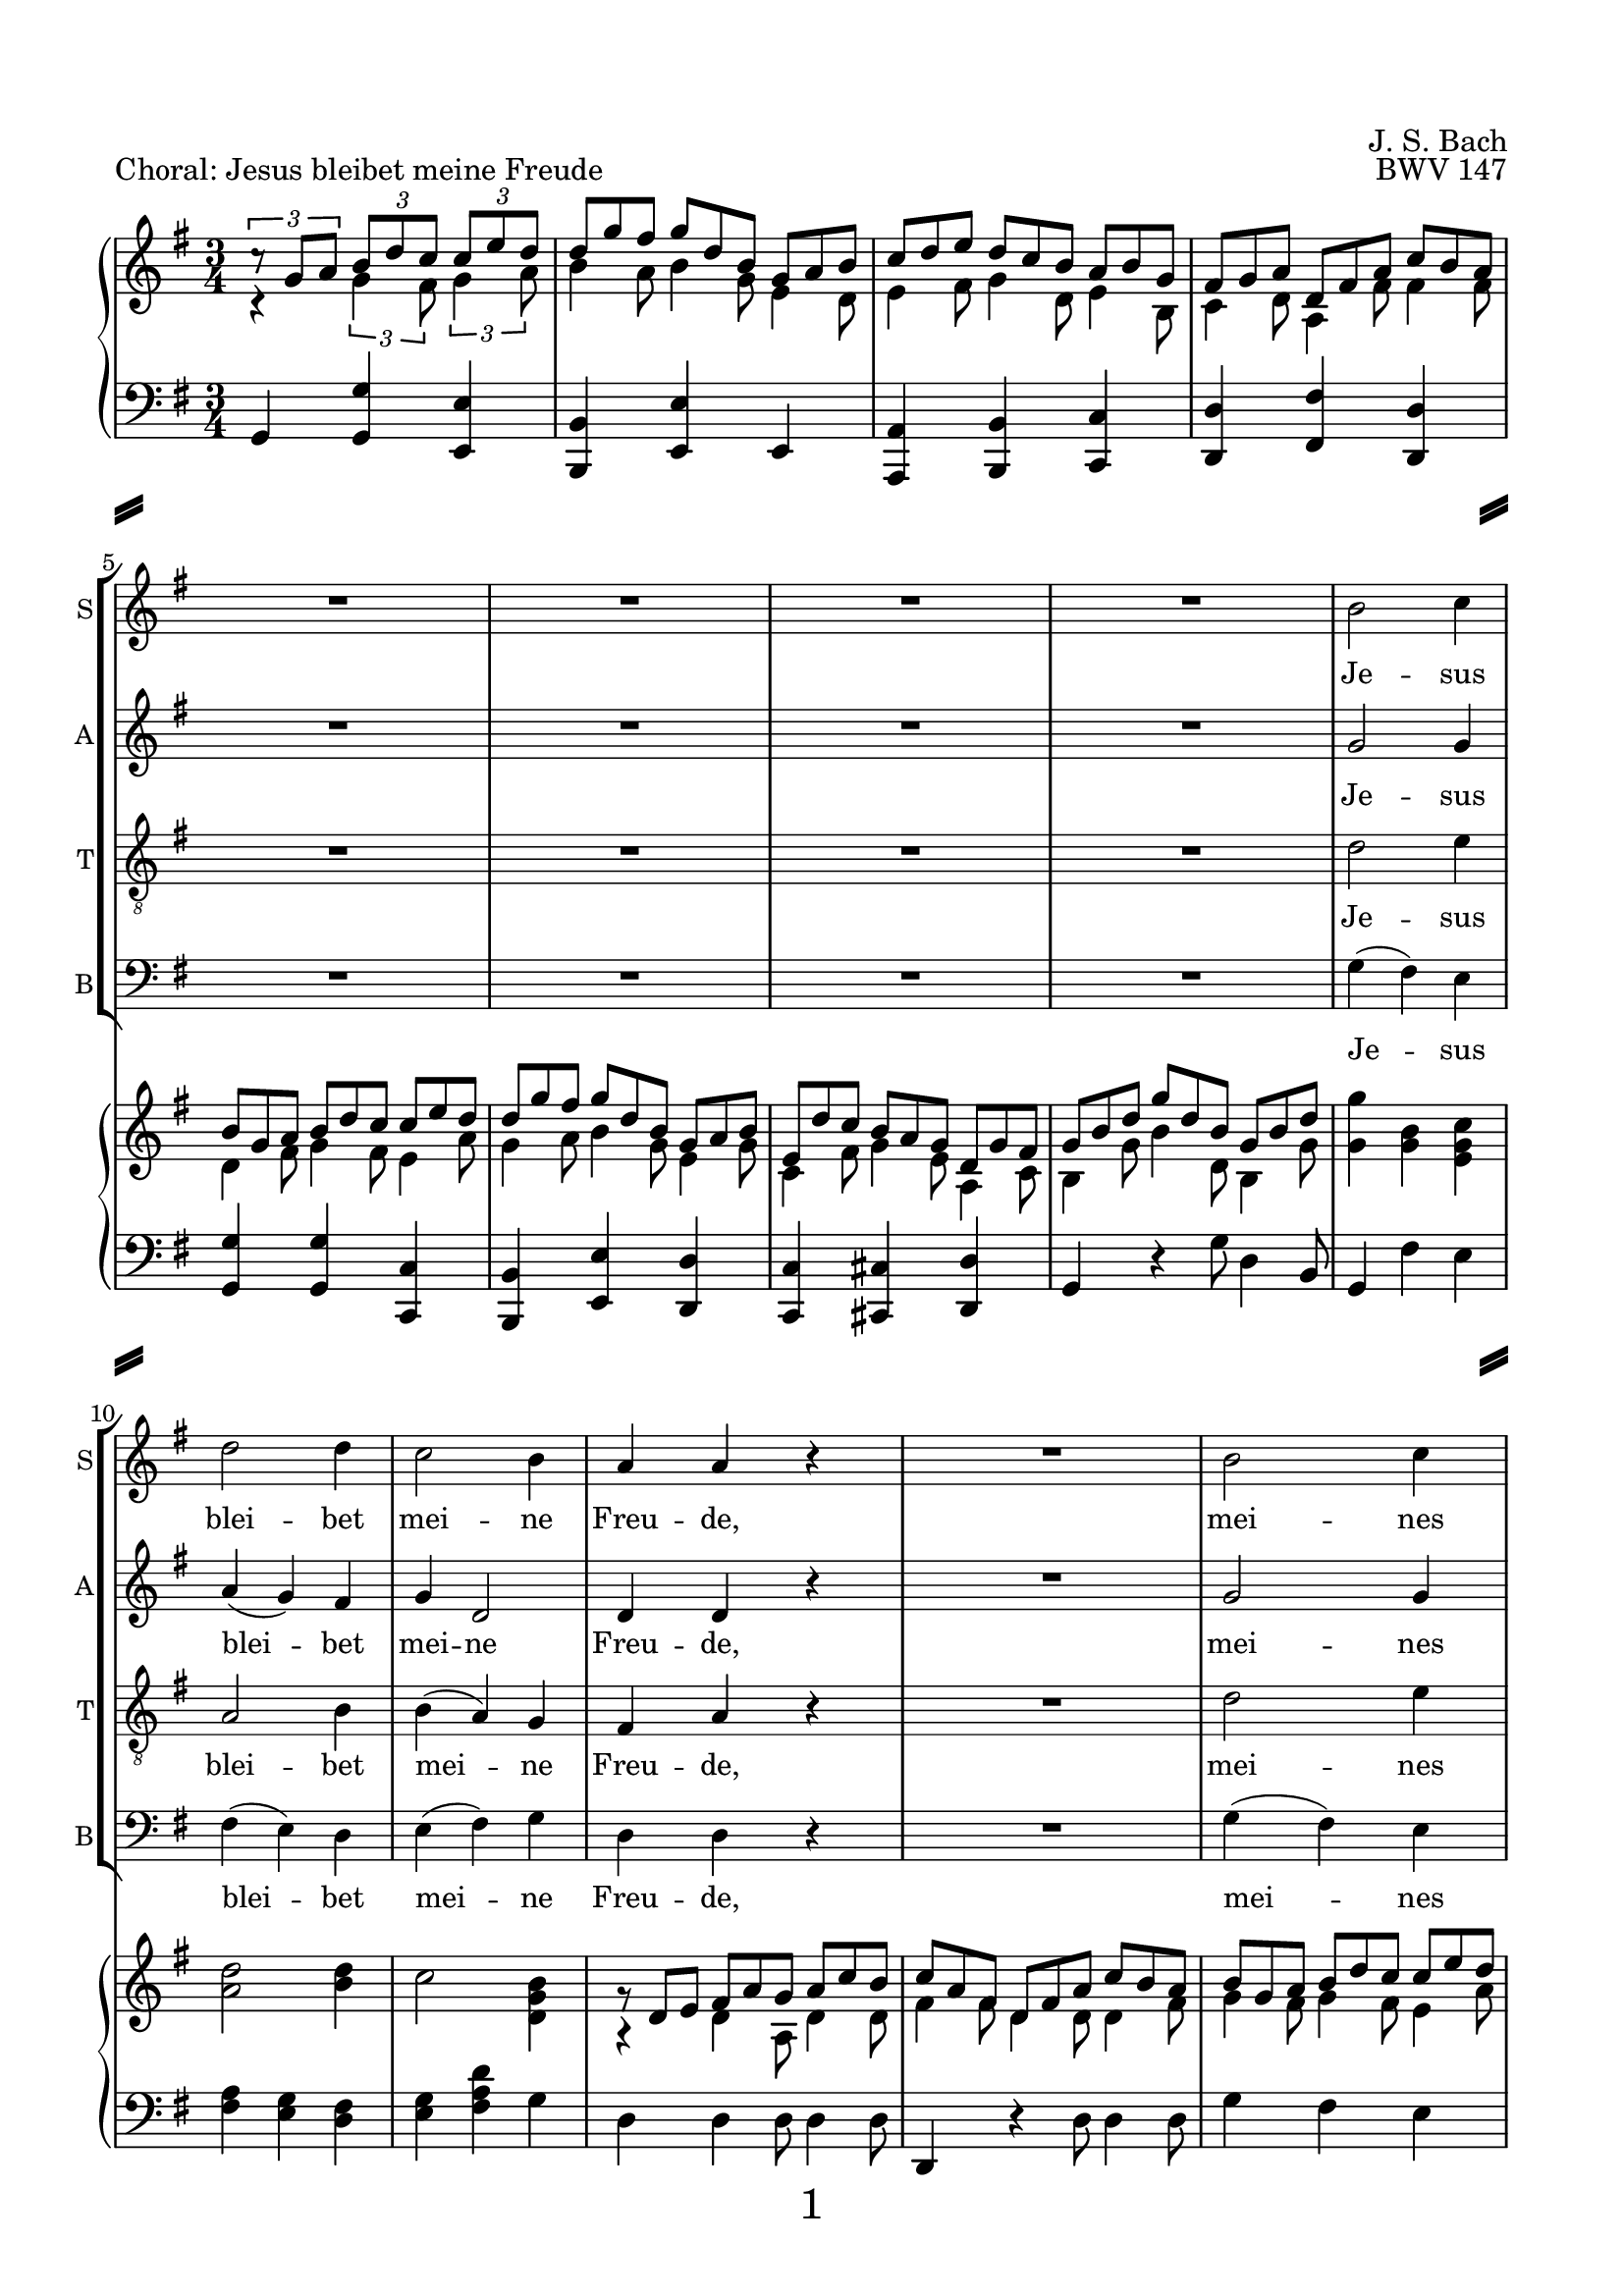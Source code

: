 
\version "2.18.2"
% Based on Joachim Kelechom's edition, CPDL #15926, 
% http://www0.cpdl.org/wiki/index.php/Herz_und_Mund_und_Tat_und_Leben,_BWV_147_(Johann_Sebastian_Bach)
% Licensed under the CPDL license as detailed at http://www0.cpdl.org/wiki/index.php/ChoralWiki:CPDL


%\pointAndClickOff

\paper {
  %annotate-spacing = ##t
  oddHeaderMarkup = \markup ""
  evenHeaderMarkup = \markup ""
  oddFooterMarkup = \markup \fill-line {
    "" 
    \fontsize #3 
    \fromproperty #'page:page-number-string
    ""
  }
  evenFooterMarkup = \markup \fill-line {
    "" 
    \fontsize #3 
    \fromproperty #'page:page-number-string
    ""
  }

  paper-width = 20.99\cm
  paper-height = 29.7\cm
  top-margin = 1.49\cm
  bottom-margin = 1.0\cm
  left-margin = 1.49\cm
  right-margin = 1.49\cm
  between-system-space = 0.0\cm
  page-top-space = 0.96\cm
  
  system-separator-markup = \markup { \fill-line { \slashSeparator \slashSeparator } } 
}

\header {
  encodingsoftware = "Finale v25 for Windows"
  encodingdate = "2017-05-19"
  piece = "Choral: Jesus bleibet meine Freude"
  opus = "BWV 147"
  composer = "J. S. Bach"
}

startUnremovableSection = \set Staff.keepAliveInterfaces =
#'(rhythmic-grob-interface
   rest-interface
   lyric-interface
   percent-repeat-item-interface
   percent-repeat-interface
   stanza-number-interface)

endUnremovableSection = \unset Staff.keepAliveInterfaces

staffSize = #(define-music-function (parser location new-size) (number?)

  #{
    \set fontSize = #new-size
    \override StaffSymbol.staff-space = #(magstep new-size)
    \override StaffSymbol.thickness = #(magstep new-size)
  #})

\layout {
  indent = #0
  \context { \Score
             skipBars = ##t
             autoBeaming = ##f
  }
}
PartPOneVoiceOne =  \relative b' {
  \clef "treble" \key g \major \time 3/4 R2.*8 | % 9
  b2 c4 | \barNumberCheck #10
  d2 d4 | % 11
  c2 b4 | % 12
  a4 a4 r4 | % 13
  R2. | % 14
  b2 c4 | % 15
  d2 b4 | % 16
  a8 ( [ b16  c16 )] b4 (a4  ) | % 17
  %%%\startUnremovableSection
  g2 r4 | % 18
  R2.*6 | % 24
  %\endUnremovableSection
  \mark \markup {\box A}
  b2 c4 | % 25
  d2 d4 | % 26
  c2 b4 | % 27
  a4 a4 r4 | % 28
  R2. | % 29
  b2 c4 | \barNumberCheck #30
  d2 b4 | % 31
  a8 ( [ b16  c16) ] b4 ( a4 ) | % 32
  g2 r4 | % 33
  %%\startUnremovableSection
  R2.*7 | \barNumberCheck #40
  %\endUnremovableSection
  \mark \markup {\box B}
  a2 b4 | % 41
  c2 c4 | % 42
  b4. ( c16  [ d16 ]) b4 | % 43
  a4 a4 r4 | % 44
  R2.*2 | % 46
  c2 d4 | % 47
  e2 e4 | % 48
  d4. ( e16 [ f16 )] d4 | % 49
  c4 c4 r4 | \barNumberCheck #50
  R2.*2 | % 52
  \mark \markup {\box C}
  b2 c4 | % 53
  d2 d4 | % 54
  c4 b2 | % 55
  a2 r4 | % 56
  R2. | % 57
  b2 c4 | % 58
  d2 b4 | % 59
  \shape #'((0 . 0) (0 . 0.3) (0 . 0.3) (0 . 0)) Slur
  a8 ( [ b16  c16 )] a2 | \barNumberCheck #60
  g2. | % 61
  \break
  R2.*11 \bar "|."
}

PartPOneVoiceOneLyricsOne =  \lyricmode { Je -- sus blei -- bet mei --
                                          ne Freu -- "de," mei -- nes Her -- zens "Trost " __ "und " __ 
                                          "Saft." Je -- sus weh -- ret al -- lem Lei -- "de," Er ist mei --
                                          nes Le -- "bens " __ "Kraft." mei -- ner Au -- gen "Lust " __ und
                                          Son -- "ne," mei -- ner See -- le "Schatz "  und Won -- "ne;" da
                                          -- rum lass ich Je -- sum "nicht," aus dem Her -- zen "und "  Ge
                                          -- "sicht." }
PartPTwoVoiceOne =  \relative g' {
  \clef "treble" \key g \major \time 3/4 R2.*8 | % 9
  g2 g4 | \barNumberCheck #10
  a4 ( g4 ) fis4 | % 11
  g4 d2 | % 12
  d4 d4 r4 | % 13
  R2. | % 14
  g2 g4 | % 15
  g4 ( d4 ) e4 | % 16
  e4 fis8 ( [ e8  ] fis4 ) | % 17
  %%\startUnremovableSection
  d2 r4 | % 18
  R2.*6 | % 24
  %\endUnremovableSection
  g2 g4 | % 25
  a4 ( g4 ) fis4 | % 26
  g4 d2 | % 27
  d4 d4 r4 | % 28
  R2. | % 29
  g2 g4 | \barNumberCheck #30
  g4 ( d4 ) e4 | % 31
  e4 fis8 [ ( e8  ] fis4 ) | % 32
  d2 r4 | % 33
  %%\startUnremovableSection
  R2.*7 | \barNumberCheck #40
  %\endUnremovableSection
  fis2 gis4 | % 41
  a2 a4 | % 42
  a2 gis4 | % 43
  a4 a4 r4 | % 44
  R2.*2 | % 46
  a2 g4 | % 47
  \shape #'((-0.2 . 1) (0 . 0.3) (0 . 0.3) (0 . 0)) Slur
  
  g4 ( c4 ) g4 | % 48
  f4 ( a4 ) g4 | % 49
  g4 g4 r4 | \barNumberCheck #50
  R2.*2 | % 52
  g2 g4 | % 53
  g2 g4 | % 54
  g8 ( [ fis8 ) ] g2 | % 55
  fis2 r4 | % 56
  R2. | % 57
  g2 g4 | % 58
  g4 ( d4 ) e4 | % 59
  e4 fis8 ( [ e8  ] fis4 )| \barNumberCheck #60
  d2. | % 61
  R2.*11 \bar "|."
}

PartPTwoVoiceOneLyricsOne =  \lyricmode { Je -- sus blei -- bet mei --
                                          ne Freu -- "de," mei -- nes Her -- zens Trost "und " __ 
                                          "Saft." Je -- sus weh -- ret al -- lem Lei -- "de," Er ist mei --
                                          nes Le -- "bens " __ "Kraft." mei -- ner Au -- gen Lust und Son --
                                          "ne," mei -- ner See -- le "Schatz "  und Won -- "ne;" da -- rum
                                          lass ich Je -- sum "nicht," aus dem Her -- zen und Ge -- 
                                          "sicht." }
PartPThreeVoiceOne =  \relative d' {
  \clef "treble_8" \key g \major \time 3/4 R2.*8 | % 9
  d2 e4 | \barNumberCheck #10
  a,2 b4 | % 11
  b4 ( a4 ) g4 | % 12
  fis4 a4 r4 | % 13
  R2. | % 14
  d2 e4 | % 15
  d4 ( b4 ) b4 | % 16
  c8 ( [ a8 ) ] d8 ( [ b8 ] c4 )| % 17
  b2 r4 | % 18
  %%\startUnremovableSection
  R2.*6 | % 24
  %\endUnremovableSection
  d2 e4 | % 25
  a,2 b4 | % 26
  \shape #'((0 . -0.4) (0.5 . 0) (0.5 . 0) (0 . -0.2)) Slur
  b4 ( a4 ) g4 | % 27
  fis4 a4 r4 | % 28
  R2. | % 29
  d2 e4 | \barNumberCheck #30
  d4 ( b4 ) b4 | % 31
  c8 ( [ a8 ) ] d8 ( [ b8  ] c4 )| % 32
  b2 r4 | % 33
  %%\startUnremovableSection
  R2.*7 | \barNumberCheck #40
  %\endUnremovableSection
  d2 d4 | % 41
  e2 f4 | % 42
  f4 ( d4 ) e4 | % 43
  c4 c4 r4 | % 44
  R2.*2 | % 46
  e2 d4 | % 47
  c2 c4 | % 48
  a2 b4 | % 49
  e4 e4 r4 | \barNumberCheck #50
  R2.*2 | % 52
  d2 e4 | % 53
  d4 ( b4 ) b4 | % 54
  c4 ( d4 ) e4 | % 55
  a,2 r4 | % 56
  R2. | % 57
  d2 e4 | % 58
  d4 ( b4 ) b4 | % 59
  c8 ( [ a8 ) ] d8 ( [ b8  ] c4 )| \barNumberCheck #60
  b2. | % 61
  R2.*11 \bar "|."
}

PartPThreeVoiceOneLyricsOne =  \lyricmode { Je -- sus blei -- bet mei --
                                            ne Freu -- "de," mei -- nes Her -- zens "Trost " __ "und " __
                                            "Saft." Je -- sus weh -- ret al -- lem Lei -- "de," Er ist mei --
                                            nes Le -- "bens " __  "Kraft." mei -- ner Au -- gen "Lust " __ 
                                            und Son -- "ne," mei -- ner See -- le "   Schatz" und Won -- "ne;" da --
                                            rum "lass " __  ich Je -- sum "nicht," aus dem Her -- zen "und " 
                                            Ge --  "sicht." }
PartPFourVoiceOne =  \relative g {
  \clef "bass" \key g \major \time 3/4 R2.*8 | % 9
  g4 ( fis4 ) e4 | \barNumberCheck #10
  fis4 ( e4 ) d4 | % 11
  e4 ( fis4 ) g4 | % 12
  d4 d4 r4 | % 13
  R2. | % 14
  g4 ( fis4 ) e4 | % 15
  \shape #'((0.7 . -0.4) (1 . -0.4) (0.3 . 0) (0 . 0.1)) Slur
  b'4 ( b,4 ) e4 | % 16
  c4 d2 | % 17
  g,2 r4 | % 18
  %%\startUnremovableSection
  R2.*6 | % 24
  %\endUnremovableSection
  g'4 ( fis4 ) e4 | % 25
  fis4 ( e4 ) d4 | % 26
  e4 ( fis4 ) g4 | % 27
  d4 d4 r4 | % 28
  R2. | % 29
  g4 ( fis4 ) e4 | \barNumberCheck #30
  \shape #'((0.7 . -0.4) (1 . -0.4) (0.3 . 0) (0 . 0.1)) Slur
  b'4 ( b,4 ) e4 | % 31
  c4 ( d4 ) d4 | % 32
  g,2 r4 | % 33
  %%\startUnremovableSection
  R2.*7 | \barNumberCheck #40
  %\endUnremovableSection
  \shape #'((0 . 0) (0 . 0.3) (0 . 0.3) (0 . 0.3)) Slur
  d'4 ( c4 ) b4 | % 41
  \shape #'((0 . 0.8) (0.5 . 1.7) (0.5 . 0.3) (0 . 0.1)) Slur
  a4 ( a'8  [ g8 ]) f8 [ (e8 ] )| % 42
  \shape #'((0 . 0.5) (0.5 . 0.7) (0 . 0.7) (0 . 0.5)) Slur
  d4 ( b4 ) e4 | % 43
  a,4 a4 r4 | % 44
  R2.*2 | % 46
  a'2 b4 | % 47
  c4 ( a4 ) e4 | % 48
  f4 ( d4 ) g4 | % 49
  c,4 c4 r4 | \barNumberCheck #50
  R2.*2 | % 52
  g'2 e4 | % 53
  b'4 ( e,4 ) e4 | % 54
  a,4 ( b4 ) c4 | % 55
  d2 r4 | % 56
  R2. | % 57
  g4 ( fis4 ) e4 | % 58
  \shape #'((0.7 . -0.4) (1 . -0.4) (0.3 . 0) (0 . 0.1)) Slur
  b'4 ( b,4 ) e4 | % 59
  c4 d2 | \barNumberCheck #60
  g,2. | % 61
  R2.*11 \bar "|."
}

PartPFourVoiceOneLyricsOne =  \lyricmode { Je -- sus blei -- bet mei --
                                           ne Freu -- "de," mei -- nes Her -- zens Trost und "Saft." Je -- sus
                                           weh -- ret al -- lem Lei -- "de," "Er " __ ist mei -- nes Le -- bens
                                           "Kraft." mei -- ner Au -- "gen " "Lust " __ und Son -- "ne," mei
                                           -- ner See -- le "Schatz "  und Won -- "ne;" da -- rum "lass " __
                                           ich Je -- sum "nicht," "aus " __ dem Her -- zen und Ge -- "sicht." }
PartPFiveVoiceOne =  \relative a {
  \clef "treble" \key g \major \time 3/4 c4 \rest \times 2/3 {
    g'4 fis8 }
  \times 2/3  {
    g4 a8 }
  | % 2
  \override TupletBracket #'stencil = ##f
  \override TupletNumber #'stencil = ##f

  \times 2/3  {
    b4 a8 }
  \times 2/3  {
    b4 g8 }
  \times 2/3  {
    e4 d8 }
  | % 3
  \times 2/3  {
    e4 fis8 }
  \times 2/3  {
    g4 d8 }
  \times 2/3  {
    e4 b8 }
  | % 4
  \times 2/3  {
    c4 d8 }
  \times 2/3  {
    a4 fis'8 }
  \times 2/3  {
    fis4 fis8 }
  | % 5
  \times 2/3  {
    d4 fis8 }
  \times 2/3  {
    g4 fis8 }
  \times 2/3  {
    e4 a8 }
  | % 6
  \times 2/3  {
    g4 a8 }
  \times 2/3  {
    b4 g8 }
  \times 2/3  {
    e4 g8 }
  | % 7
  \times 2/3  {
    c,4 fis8 }
  \times 2/3  {
    g4 e8 }
  \times 2/3  {
    a,4 c8 }
  | % 8
  \times 2/3  {
    b4 g'8 }
  \times 2/3  {
    b4 d,8 }
  \times 2/3  {
    b4 g'8 }
  | % 9
  <g g'>4 <g b>4 <e g c>4 | \barNumberCheck #10
  <a d>2 <b d>4 | % 11
  c2 <d, g b>4 | % 12
  a4 \rest \once \override TupletBracket #'stencil = ##f
  \times 2/3  {
    d4 a8 }
  \times 2/3  {
    d4 d8 }
  | % 13
  \times 2/3  {
    fis4 fis8 }
  \times 2/3  {
    d4 d8 }
  \times 2/3  {
    d4 fis8 }
  | % 14
  \times 2/3  {
    g4 fis8 }
  \times 2/3  {
    g4 fis8 }
  \times 2/3  {
    e4 a8 }
  | % 15
  \times 2/3  {
    b4 a8 }
  \times 2/3  {
    g4 fis8 }
  \times 2/3  {
    e4 g8 }
  | % 16
  \times 2/3  {
    e4 g8 }
  \times 2/3  {
    fis4 e8 }
  \times 2/3  {
    c4 c8 }
  | % 17
  \times 2/3  {
    b4 g'8 }
  \times 2/3  {
    g4 fis8 }
  \times 2/3  {
    g4 a8 }
  | % 18
  \times 2/3  {
    b4 a8 }
  \times 2/3  {
    b4 g8 }
  \times 2/3  {
    e4 d8 }
  | % 19
  \times 2/3  {
    e4 fis8 }
  \times 2/3  {
    g4 d8 }
  \times 2/3  {
    e4 b8 }
  | \barNumberCheck #20
  \times 2/3  {
    c4 d8 }
  \times 2/3  {
    a4 fis'8 }
  \times 2/3  {
    fis4 fis8 }
  | % 21
  \times 2/3  {
    d4 fis8 }
  \times 2/3  {
    g4 fis8 }
  \times 2/3  {
    e4 a8 }
  | % 22
  \times 2/3  {
    b4 a8 }
  \times 2/3  {
    b4 g8 }
  \times 2/3  {
    e4 g8 }
  | % 23
  \times 2/3  {
    c,4 fis8 }
  \times 2/3  {
    g4 e8 }
  \times 2/3  {
    a,4 c8 }
  | % 24
  g'4 g 4 g 4 | % 25
  a2 b 4 | % 26
  c2 <d, g b>4 | % 27
  \times 2/3  {
    d4 d8 }
  \times 2/3  {
    d4 e8 }
  \times 2/3  {
    fis4 g8 }
  | % 28
  \times 2/3  {
    a4 fis8 }
  \times 2/3  {
    d4 d8 }
  \times 2/3  {
    d4 fis8 }
  | % 29
  \times 2/3  {
    g4 g8 }
  \times 2/3  {
    g4 fis8 }
  \times 2/3  {
    g4 a8 }
  | \barNumberCheck #30
  \times 2/3  {
    b4 a8 }
  \times 2/3  {
    g4 fis8 }
  \times 2/3  {
    e4 g8 }
  | % 31
  \times 2/3  {
    e8 [ d'8 c8 ] }
  \times 2/3  {
    fis,4 e8 }
  \times 2/3  {
    c4 c8 }
  | % 32
  \times 2/3  {
    b4 d8 }
  \times 2/3  {
    g4 fis8 }
  \times 2/3  {
    g4 a8 }
  | % 33
  \times 2/3  {
    b4 a8 }
  \times 2/3  {
    b4 g8 }
  \times 2/3  {
    e4 d8 }
  | % 34
  \times 2/3  {
    e4 fis8 }
  \times 2/3  {
    g4 d8 }
  \times 2/3  {
    e4 b8 }
  | % 35
  \times 2/3  {
    c4 d8 }
  \times 2/3  {
    a4 g'8 }
  \times 2/3  {
    fis4 fis8 }
  | % 36
  \times 2/3  {
    g4 fis8 }
  \times 2/3  {
    g4 fis8 }
  \times 2/3  {
    e4 a8 }
  | % 37
  \times 2/3  {
    b4 a8 }
  \times 2/3  {
    b4 g8 }
  \times 2/3  {
    e4 g8 }
  | % 38
  \times 2/3  {
    c,4 fis8 }
  \times 2/3  {
    g4 e8 }
  \times 2/3  {
    a,4 c8 }
  | % 39
  \times 2/3  {
    d4 g8 }
  \times 2/3  {
    b4 b8 }
  \times 2/3  {
    g4 g8 }
  | \barNumberCheck #40
  d4 d d
  | % 41
  \times 2/3  {
    e4 d8 }
  \times 2/3  {
    e4 e8 }
  \times 2/3  {
    c8 [ d8 e8 ] }
  | % 42
  \times 2/3  {
    d4 e8 }
  \times 2/3  {
    f4 f8 }
  \times 2/3  {
    e4 d8 }
  | % 43
  \times 2/3  {
    c4 c8 }
  \times 2/3  {
    a'4 gis8 }
  \times 2/3  {
    a4 b8 }
  | % 44
  \times 2/3  {
    c4 b8 }
  \times 2/3  {
    c4 a8 }
  \times 2/3  {
    f4 a8 }
  | % 45
  \times 2/3  {
    a4 gis8 }
  \times 2/3  {
    a4 fis8 }
  \times 2/3  {
    b,4 d8 }
  | % 46
  a'2 g4| % 47
  g4 c4 c4
  | % 48
  \times 2/3  {
    f4 g8 }
  \times 2/3  {
    a4 f8 }
  \times 2/3  {
    d4 d8 }
  | % 49
  \times 2/3  {
    c4 c8 }
  \times 2/3  {
    c4 g8 }
  \times 2/3  {
    e4 d8 }
  | \barNumberCheck #50
  \times 2/3  {
    c4 e8 }
  \times 2/3  {
    f4 f8 }
  \times 2/3  {
    d4 d8 }
  | % 51
  \times 2/3  {
    e8 [ c8 d8 ] }
  \times 2/3  {
    e8 [ g8 d8 ] }
  \times 2/3  {
    d4 fis8 }
  | % 52
  \times 2/3  {
    g4 g8 }
  \times 2/3  {
    g4 fis8 }
  \times 2/3  {
    g4 a8 }
  | % 53
  \times 2/3  {
    b4 a8 }
  \times 2/3  {
    b4 g8 }
  \times 2/3  {
    e4 d8 }
  | % 54
  \times 2/3  {
    g4 fis8 }
  \times 2/3  {
    g4 g8 }
  \times 2/3  {
    e4 e8 }
  | % 55
  \times 2/3  {
    c4 cis8 }
  \times 2/3  {
    d4 e8 }
  \times 2/3  {
    fis4 g8 }
  | % 56
  \times 2/3  {
    a4 fis8 }
  \times 2/3  {
    d4 d8 }
  \times 2/3  {
    d4 fis8 }
  | % 57
  \times 2/3  {
    g4 g8 }
  \times 2/3  {
    g4 fis8 }
  \times 2/3  {
    g4 a8 }
  | % 58
  \times 2/3  {
    b4 a8 }
  \times 2/3  {
    g4 fis8 }
  \times 2/3  {
    e4 g8 }
  | % 59
  \times 2/3  {
    e4 g8 }
  \times 2/3  {
    fis4 e8 }
  \times 2/3  {
    c4 c8 }
  | \barNumberCheck #60
  \times 2/3  {
    b4 g'8 }
  \times 2/3  {
    b4 g8 }
  \times 2/3  {
    d4 g8 }
  | % 61
  \times 2/3  {
    b4 g8 }
  \times 2/3  {
    g4 g8 }
  \times 2/3  {
    e4 c8 }
  | % 62
  \times 2/3  {
    a4 fis'8 }
  \times 2/3  {
    g4 d8 }
  \times 2/3  {
    b4 e8 }
  | % 63
  \times 2/3  {
    d4 a8 }
  \times 2/3  {
    a4 a'8 }
  \times 2/3  {
    fis4 d8 }
  | % 64
  \times 2/3  {
    g4 g8 }
  \times 2/3  {
    g4 fis8 }
  \times 2/3  {
    g4 a8 }
  | % 65
  \times 2/3  {
    b4 a8 }
  \times 2/3  {
    b4 g8 }
  \times 2/3  {
    e4 d8 }
  | % 66
  \times 2/3  {
    e4 fis8 }
  \times 2/3  {
    g4 d8 }
  \times 2/3  {
    e4 b8 }
  | % 67
  \times 2/3  {
    c4 d8 }
  \times 2/3  {
    a4 g'8 }
  \times 2/3  {
    a4 fis8 }
  | % 68
  \times 2/3  {
    g4 fis8 }
  \times 2/3  {
    g4 fis8 }
  \times 2/3  {
    g4 a8 }
  | % 69
  \times 2/3  {
    b4 a8 }
  \times 2/3  {
    b4 g8 }
  \times 2/3  {
    e4 g8 }
  | \barNumberCheck #70
  \times 2/3  {
    c,4 fis8 }
  \times 2/3  {
    g4 e8 }
  \times 2/3  {
    a,4 c8 }
  | % 71
  <b d>2. \bar "|."
}

PartPFiveVoiceTwo =  \relative c' {
  \clef "treble" \key g \major \time 3/4 \times 2/3 {
    c'8 \rest g8 [ a8 ] }
  \times 2/3  {
    b8 [ d8 c8 ] }
  \times 2/3  {
    c8 [ e8 d8 ] }
  | % 2
  \override TupletNumber #'stencil = ##f
  \override TupletBracket #'stencil = ##f
  \times 2/3  {
    d8 [ g8 fis8 ] }
  \times 2/3  {
    g8 [ d8 b8 ] }
  \times 2/3  {
    g8 [ a8 b8 ] }
  | % 3
  \times 2/3  {
    c8 [ d8 e8 ] }
  \times 2/3  {
    d8 [ c8 b8 ] }
  \times 2/3  {
    a8 [ b8 g8 ] }
  | % 4
  \times 2/3  {
    fis8 [ g8 a8 ] }
  \times 2/3  {
    d,8 [ fis8 a8 ] }
  \times 2/3  {
    c8 [ b8 a8 ] }
  | % 5
  \times 2/3  {
    b8 [ g8 a8 ] }
  \times 2/3  {
    b8 [ d8 c8 ] }
  \times 2/3  {
    c8 [ e8 d8 ] }
  | % 6
  \times 2/3  {
    d8 [ g8 fis8 ] }
  \times 2/3  {
    g8 [ d8 b8 ] }
  \times 2/3  {
    g8 [ a8 b8 ] }
  | % 7
  \times 2/3  {
    e,8 [ d'8 c8 ] }
  \times 2/3  {
    b8 [ a8 g8 ] }
  \times 2/3  {
    d8 [ g8 fis8 ] }
  | % 8
  \times 2/3  {
    g8 [ b8 d8 ] }
  \times 2/3  {
    g8 [ d8 b8 ] }
  \times 2/3  {
    g8 [ b8 d8 ] }
  s2. s1. | % 12
  \times 2/3  {
    g,8 \rest d8 [ e8 ] }
  \times 2/3  {
    fis8 [ a8 g8 ] }
  \times 2/3  {
    a8 [ c8 b8 ] }
  | % 13
  \times 2/3  {
    c8 [ a8 fis8 ] }
  \times 2/3  {
    d8 [ fis8 a8 ] }
  \times 2/3  {
    c8 [ b8 a8 ] }
  | % 14
  \times 2/3  {
    b8 [ g8 a8 ] }
  \times 2/3  {
    b8 [ d8 c8 ] }
  \times 2/3  {
    c8 [ e8 d8 ] }
  | % 15
  \times 2/3  {
    d8 [ g8 fis8 ] }
  \times 2/3  {
    g8 [ d8 b8 ] }
  \times 2/3  {
    g8 [ a8 b8 ] }
  | % 16
  \times 2/3  {
    e,8 [ d'8 c8 ] }
  \times 2/3  {
    b8 [ a8 g8 ] }
  \times 2/3  {
    d8 [ g8 fis8 ] }
  | % 17
  \times 2/3  {
    g8 [ b8 a8 ] }
  \times 2/3  {
    b8 [ d8 c8 ] }
  \times 2/3  {
    c8 [ e8 d8 ] }
  | % 18
  \override VerticalAxisGroup #'remove-empty = ##f
  \times 2/3  {
    d8 [ g8 fis8 ] }
  \times 2/3  {
    g8 [ d8 b8 ] }
  \times 2/3  {
    g8 [ a8 b8 ] }
  | % 19
  \times 2/3  {
    c8 [ d8 e8 ] }
  \times 2/3  {
    d8 [ c8 b8 ] }
  \times 2/3  {
    a8 [ b8 g8 ] }
  | \barNumberCheck #20
  \times 2/3  {
    fis8 [ g8 a8 ] }
  \times 2/3  {
    d,8 [ fis8 a8 ] }
  \times 2/3  {
    c8 [ b8 a8 ] }
  | % 21
  \times 2/3  {
    b8 [ g8 a8 ] }
  \times 2/3  {
    b8 [ d8 c8 ] }
  \times 2/3  {
    c8 [ e8 d8 ] }
  | % 22
  \times 2/3  {
    d8 [ g8 fis8 ] }
  \times 2/3  {
    g8 [ d8 b8 ] }
  \times 2/3  {
    g8 [ a8 b8 ] }
  | % 23
  \times 2/3  {
    e,8 [ d'8 c8 ] }
  \times 2/3  {
    b8 [ a8 g8 ] }
  \times 2/3  {
    d8 [ g8 fis8 ] }
  g4 b c |
  d2 d4 |
  c2 b4|
  \override TupletBracket #'stencil = ##f
  \times 2/3  {
    b8 \rest d,8 [ e8 ] }
  \times 2/3  {
    fis8 [ a8 g8 ] }
  \times 2/3  {
    a8 [ c8 b8 ] }
  | % 28
  \times 2/3  {
    c8 [ a8 fis8 ] }
  \times 2/3  {
    d8 [ fis8 a8 ] }
  \times 2/3  {
    c8 [ b8 a8 ] }
  | % 29
  \times 2/3  {
    b8 [ g8 a8 ] }
  \times 2/3  {
    b8 [ d8 c8 ] }
  \times 2/3  {
    c8 [ e8 d8 ] }
  | \barNumberCheck #30
  \times 2/3  {
    d8 [ g8 fis8 ] }
  \times 2/3  {
    g8 [ d8 b8 ] }
  \times 2/3  {
    g8 [ a8 b8 ] }
  | % 31
  \times 2/3  {
    e,8 [ d'8 c8 ] }
  \times 2/3  {
    b8 [ a8 g8 ] }
  \times 2/3  {
    d8 [ g8 fis8 ] }
  | % 32
  \times 2/3  {
    g8 [ b8 a8 ] }
  \times 2/3  {
    b8 [ d8 c8 ] }
  \times 2/3  {
    c8 [ e8 d8 ] }
  | % 33
  \times 2/3  {
    d8 [ g8 fis8 ] }
  \times 2/3  {
    g8 [ d8 b8 ] }
  \times 2/3  {
    g8 [ a8 b8 ] }
  | % 34
  \times 2/3  {
    c8 [ d8 e8 ] }
  \times 2/3  {
    d8 [ c8 b8 ] }
  \times 2/3  {
    a8 [ b8 g8 ] }
  | % 35
  \times 2/3  {
    fis8 [ g8 a8 ] }
  \times 2/3  {
    d,8 [ fis8 a8 ] }
  \times 2/3  {
    c8 [ b8 a8 ] }
  \break
  | % 36
  \times 2/3  {
    b8 [ g8 a8 ] }
  \times 2/3  {
    b8 [ d8 c8 ] }
  \times 2/3  {
    c8 [ e8 d8 ] }
  | % 37
  \times 2/3  {
    d8 [ g8 fis8 ] }
  \times 2/3  {
    g8 [ d8 b8 ] }
  \times 2/3  {
    g8 [ a8 b8 ] }
  | % 38
  \times 2/3  {
    e,8 [ d'8 c8 ] }
  \times 2/3  {
    b8 [ a8 g8 ] }
  \times 2/3  {
    d8 [ g8 fis8 ] }
  | % 39
  \times 2/3  {
    g8 [ b8 d8 ] }
  \times 2/3  {
    g8 [ d8 b8 ] }
  \times 2/3  {
    g8 [ b8 cis8 ] }
  \break
  | \barNumberCheck #40
  \times 2/3  {
    d8 [ d,8 e8 ] }
  \times 2/3  {
    fis8 [ a8 gis8 ] }
  \times 2/3  {
    gis8 [ b8 a8 ] }| % 41
  \times 2/3  {
    a8 [ c8 b8 ] }
  \times 2/3  {
    c8 [ a8 e8 ] }
  \times 2/3  {
    c8 [ d8 e8 ] }
  | % 42
  \times 2/3  {
    f8 [ d'8 c8 ] }
  \times 2/3  {
    d8 [ b8 gis8 ] }
  \times 2/3  {
    e8 [ fis8 gis8 ] }
  | % 43
  \times 2/3  {
    a8 [ c8 b8 ] }
  \times 2/3  {
    c8 [ e8 d8 ] }
  \times 2/3  {
    d8 [ f8 e8 ] }
  | % 44
  \times 2/3  {
    e8 [ a8 gis8 ] }
  \times 2/3  {
    a8 [ e8 c8 ] }
  \times 2/3  {
    a8 [ b8 c8 ] }
  | % 45
  \times 2/3  {
    f8 [ e8 d8 ] }
  \times 2/3  {
    c8 [ b8 a8 ] }
  \times 2/3  {
    e8 [ a8 gis8 ] }
  | % 46
  \times 2/3  {
    a8 [ c8 e8 ] }
  a8 a8 \rest a4 \rest  | % 47
  \times 2/3  {
    a8 \rest c,8 [ d8 ] }
  \times 2/3  {
    e8 [ g8 f8 ] }
  \times 2/3  {
    g8 [ bes8 a8 ] }| % 48
  \times 2/3  {
    a8 [ c8 b8 ] }
  \times 2/3  {
    c8 [ a8 f8 ] }
  \times 2/3  {
    d8 [ e8 f8 ] }
  | % 49
  \times 2/3  {
    e8 [ g8 f8 ] }
  \times 2/3  {
    g8 [ e8 c8 ] }
  \times 2/3  {
    g8 [ a8 bes8 ] }
  | \barNumberCheck #50
  \times 2/3  {
    a8 [ c8 b8 ] }
  \times 2/3  {
    c8 [ a8 f8 ] }
  \times 2/3  {
    d8 [ e8 f8 ] }
  | % 51
  \times 2/3  {
    e8 [ c8 d8 ] }
  \times 2/3  {
    e8 [ g8 fis8 ] }
  \times 2/3  {
    g8 [ b8 a8 ] }
  | % 52
  \times 2/3  {
    b8 [ g8 a8 ] }
  \times 2/3  {
    b8 [ d8 c8 ] }
  \times 2/3  {
    c8 [ e8 d8 ] }
  | % 53
  \times 2/3  {
    d8 [ g8 fis8 ] }
  \times 2/3  {
    g8 [ d8 b8 ] }
  \times 2/3  {
    g8 [ a8 b8 ] }
  | % 54
  \times 2/3  {
    c8 [ d8 e8 ] }
  \times 2/3  {
    d8 [ c8 b8 ] }
  \times 2/3  {
    a8 [ b8 g8 ] }
  | % 55
  \times 2/3  {
    fis8 [ d8 e8 ] }
  \times 2/3  {
    fis8 [ a8 g8 ] }
  \times 2/3  {
    a8 [ c8 b8 ] }
  | % 56
  \times 2/3  {
    c8 [ a8 fis8 ] }
  \times 2/3  {
    d8 [ fis8 a8 ] }
  \times 2/3  {
    c8 [ b8 a8 ] }
  | % 57
  \times 2/3  {
    b8 [ g8 a8 ] }
  \times 2/3  {
    b8 [ d8 c8 ] }
  \times 2/3  {
    c8 [ e8 d8 ] }
  | % 58
  \times 2/3  {
    d8 [ g8 fis8 ] }
  \times 2/3  {
    g8 [ d8 b8 ] }
  \times 2/3  {
    g8 [ a8 b8 ] }
  | % 59
  \times 2/3  {
    e,8 [ d'8 c8 ] }
  \times 2/3  {
    b8 [ a8 g8 ] }
  \times 2/3  {
    d8 [ g8 fis8 ] }
  | \barNumberCheck #60
  \times 2/3  {
    g8 [ b8 d8 ] }
  \times 2/3  {
    g8 [ d8 b8 ] }
  \times 2/3  {
    g8 [ b8 d8 ] }
  | % 61
  \times 2/3  {
    f8 [ d8 b8 ] }
  \times 2/3  {
    g8 [ b8 d8 ] }
  \times 2/3  {
    e8 [ c8 a8 ] }
  | % 62
  \times 2/3  {
    fis8 [ a8 c8 ] }
  \times 2/3  {
    d8 [ b8 g8 ] }
  \times 2/3  {
    e8 [ g8 b8 ] }
  | % 63
  \times 2/3  {
    c8 [ a8 fis8 ] }
  \times 2/3  {
    d8 [ fis8 a8 ] }
  \times 2/3  {
    c8 [ b8 a8 ] }
  | % 64
  \times 2/3  {
    b8 [ g8 a8 ] }
  \times 2/3  {
    b8 [ d8 c8 ] }
  \times 2/3  {
    c8 [ e8 d8 ] }
  | % 65
  \times 2/3  {
    d8 [ g8 fis8 ] }
  \times 2/3  {
    g8 [ d8 b8 ] }
  \times 2/3  {
    g8 [ a8 b8 ] }
  | % 66
  \times 2/3  {
    c8 [ d8 e8 ] }
  \times 2/3  {
    d8 [ c8 b8 ] }
  \times 2/3  {
    a8 [ b8 g8 ] }
  | % 67
  \times 2/3  {
    fis8 [ g8 a8 ] }
  \times 2/3  {
    d,8 [ fis8 a8 ] }
  \times 2/3  {
    c8 [ b8 a8 ] }
  | % 68
  \times 2/3  {
    b8 [ g8 a8 ] }
  \times 2/3  {
    b8 [ d8 c8 ] }
  \times 2/3  {
    c8 [ e8 d8 ] }
  | % 69
  \times 2/3  {
    d8 [ g8 fis8 ] }
  \times 2/3  {
    g8 [ d8 b8 ] }
  \times 2/3  {
    g8 [ a8 b8 ] }
  | \barNumberCheck #70
  \times 2/3  {
    e,8 [ d'8 c8 ] }
  \times 2/3  {
    b8 [ a8 g8 ] }
  \times 2/3  {
    d8 [ g8 fis8 ] }
  | % 71
  g2. \bar "|."
}

PartPSixVoiceOne =  \relative g, {
  \override TupletBracket #'stencil = ##f
  \override TupletNumber #'stencil = ##f
  \clef "bass" \key g \major \time 3/4 g4 <g g'>4 <e e'>4 | % 2
  <b b'>4 <e e'>4 e4 | % 3
  <a, a'>4 <b b'>4 <c c'>4 | % 4
  <d d'>4 <fis fis'>4 <d d'>4 | % 5
  <g g'>4 <g g'>4 <c, c'>4 | % 6
  <b b'>4 <e e'>4 <d d'>4 | % 7
  <c c'>4 <cis cis'>4 <d d'>4 | % 8
  g4 \times 2/3 {
    r4 g'8 }
  \times 2/3  {
    d4 b8 }
  | % 9
  g4 fis'4 e4 | \barNumberCheck #10
  <fis a>4 <e g>4 <d fis>4 | % 11
  <e g>4 <fis a d>4 g4 | % 12
  d4 \times 2/3 {
    d4 d8 }
  \times 2/3  {
    d4 d8 }
  | % 13
  d,4 \times 2/3 {
    r4 d'8 }
  \times 2/3  {
    d4 d8 }
  | % 14
  g4 fis4 e4 | % 15
  b4 b4 e4 | % 16
  c4 d4 d4 | % 17
  g,4 g4 e4 | % 18
  b'4 e4 e,4 | % 19
  a4 b4 c4 | \barNumberCheck #20
  d4 fis4 d4 | % 21
  g4 g4 c,4 | % 22
  b4 e4 d4 | % 23
  c4 cis4 d4 | % 24
  g,4 fis'4 e4 | % 25
  <fis a>4 <e g>4 <d fis>4 | % 26
  <e g>4 <fis a>4 <g b>4 | % 27
  d4 \times 2/3 {
    d4 d8 }
  \times 2/3  {
    d4 d8 }
  | % 28
  d,4 \times 2/3 {
    r4 d'8 }
  \times 2/3  {
    d4 d8 }
  | % 29
  g4 fis4 e4 | \barNumberCheck #30
  b4 b4 e4 | % 31
  c4 d4 d4 | % 32
  g,4 g'4 e4 | % 33
  b4 e4 e,4 | % 34
  a4 b4 c4 | % 35
  d4 fis4 d4 | % 36
  g4 g4 c,4 | % 37
  b4 e4 d4 | % 38
  c4 cis4 d4 | % 39
  g,4 \times 2/3 {
    r4 g'8 }
  \times 2/3  {
    fis4 e8 }
  | \barNumberCheck #40
  d4 c4 b4 | % 41
  a4 a'8 [ g8 ] f8 [ e8 ] | % 42
  d4 b4 e4 | % 43
  a,4 f4 d4 | % 44
  c4 f4 e4 | % 45
  <d d'>4 <dis dis'>4 <e e'>4 | % 46
  <a a'>4 <a a'>4 <b b'>4 | % 47
  <c c'>4 a'4 e4 | % 48
  <f a>4 <d, d'>4 <g' d'>4 | % 49
  <c, c'>4 <e c'>4 c4 | \barNumberCheck #50
  <f, f'>4 <d d'>4 <g g'>4 | % 51
  <c, c'>4 \times 2/3 {
    r4 c'8 }
  \times 2/3  {
    b4 d8 }
  | % 52
  g,4 <g g'>4 <e e'>4 | % 53
  <b b'>4 e4 <e e'>4 | % 54
  <a, a'>4 <b b'>4 <c c'>4 | % 55
  <d d'>4 \times 2/3 {
    r4 d'8 }
  \times 2/3  {
    d4 d8 }
  | % 56
  <d, d'>4 \times 2/3 {
    r4 d'8 }
  \times 2/3  {
    d4 d8 }
  | % 57
  <g, g'>4 <fis fis'>4 <e e'>4 | % 58
  <b b'>4 <b b'>4 <e e'>4 | % 59
  <c c'>4 <d d'>4 <d d'>4 | \barNumberCheck #60
  <g, g'>2. | % 61
  <g g'>2. | % 62
  <g g'>4 <g g'>2 | % 63
  <g g'>2. | % 64
  <g'' d'>4 <g, g'>4 <e e'>4 | % 65
  <b b'>4 <e e'>4 e4 | % 66
  <a, a'>4 <b b'>4 <c c'>4 | % 67
  <d d'>4 <fis fis'>4 <d d'>4 | % 68
  <g g'>4 <g g'>4 <c, c'>4 | % 69
  <b b'>4 <e e'>4 <d d'>4 | \barNumberCheck #70
  <c c'>4 <cis cis'>4 <d d'>4 | % 71
  <g, g'>2. \bar "|."
}


% The score definition
\score {
  <<
    \new StaffGroup \with { 
      \RemoveEmptyStaves 
      \override VerticalAxisGroup.remove-first = ##t
      fontSize = #-1
      \override StaffSymbol.staff-space = #(magstep -1)
      \override StaffSymbol.thickness = #(magstep -1)    

    }%\with { \override SpanBar #'transparent = ##t }
    <<
      \new Staff <<
        \set Staff.instrumentName = "Soprano"
        \set Staff.shortInstrumentName = "S"
        \context Staff << 
          \context Voice = "PartPOneVoiceOne" { \PartPOneVoiceOne }
          \new Lyrics \lyricsto "PartPOneVoiceOne" \PartPOneVoiceOneLyricsOne
        >>
      >>
      \new Staff <<
        \set Staff.instrumentName = "Alto"
        \set Staff.shortInstrumentName = "A"
        \context Staff << 
          \context Voice = "PartPTwoVoiceOne" { \PartPTwoVoiceOne }
          \new Lyrics \lyricsto "PartPTwoVoiceOne" \PartPTwoVoiceOneLyricsOne
        >>
      >>
      \new Staff <<
        \set Staff.instrumentName = "Tenor"
        \set Staff.shortInstrumentName = "T"
        \context Staff << 
          \context Voice = "PartPThreeVoiceOne" { \PartPThreeVoiceOne }
          \new Lyrics \lyricsto "PartPThreeVoiceOne" \PartPThreeVoiceOneLyricsOne
        >>
      >>
      \new Staff <<
        \set Staff.instrumentName = "Bass"
        \set Staff.shortInstrumentName = "B"
        \context Staff << 
          \context Voice = "PartPFourVoiceOne" { \PartPFourVoiceOne }
          \new Lyrics \lyricsto "PartPFourVoiceOne" \PartPFourVoiceOneLyricsOne
        >>
      >>
      
    >>
    \new StaffGroup \with { 
      systemStartDelimiter = #'SystemStartBrace
    } 
    <<
      \new Staff <<
        \context Staff << 
          \context Voice = "PartPFiveVoiceOne" { \voiceTwo \PartPFiveVoiceOne }
          \context Voice = "PartPFiveVoiceTwo" { \voiceOne \PartPFiveVoiceTwo }
        >>
      >>
      \new Staff <<
        \context Staff << 
          \context Voice = "PartPSixVoiceOne" { \PartPSixVoiceOne }
        >>
      >>
    >>
    
    
  >>
  \layout {
    \context {
      \Score
      \override SpacingSpanner.base-shortest-duration = #(ly:make-moment 3/2)
      \override SpacingSpanner.uniform-stretching = ##t
    }
  }
}

